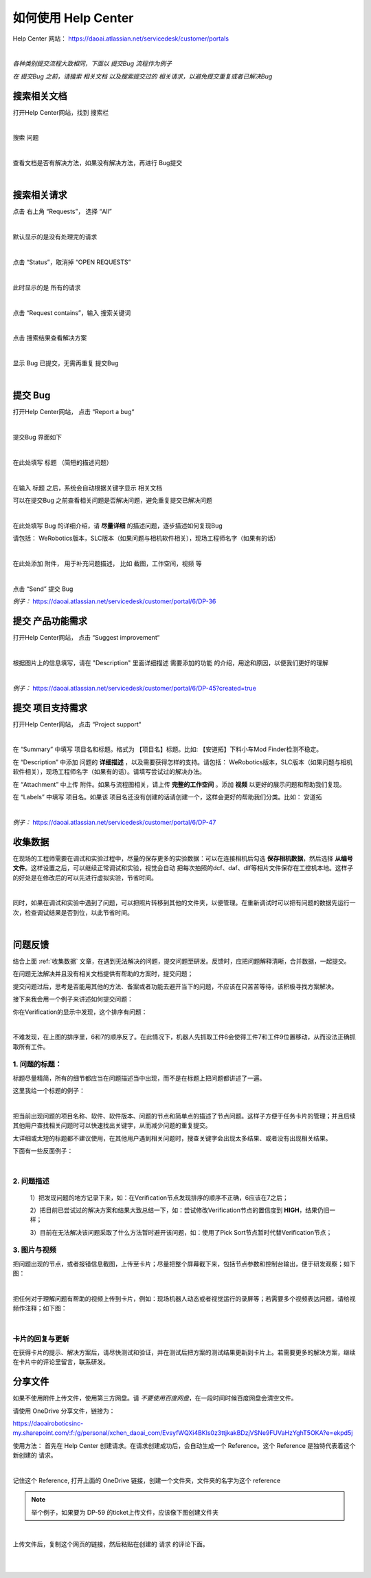 如何使用 Help Center
===================

Help Center 网站： https://daoai.atlassian.net/servicedesk/customer/portals

.. image:: Images/1.png
    :align: center 

.. image:: Images/2.png
    :align: center 
|

*各种类别提交流程大致相同，下面以 提交Bug 流程作为例子*

*在 提交Bug 之前，请搜索 相关文档 以及搜索提交过的 相关请求，以避免提交重复或者已解决Bug*

搜索相关文档
~~~~~~~~~~~

打开Help Center网站，找到 搜索栏

.. image:: Images/9.png
    :align: center 
|

搜索 问题

.. image:: Images/10.png
    :align: center 
|

查看文档是否有解决方法，如果没有解决方法，再进行 Bug提交

.. image:: Images/11.png
    :align: center 
|

搜索相关请求
~~~~~~~~~~~

点击 右上角 “Requests”， 选择 “All”

.. image:: Images/12.png
    :align: center 
|

默认显示的是没有处理完的请求

.. image:: Images/13.png
    :align: center 
|

点击 “Status”，取消掉 “OPEN REQUESTS”

.. image:: Images/14.png
    :align: center 
|

此时显示的是 所有的请求

.. image:: Images/15.png
    :align: center 
|

点击 “Request contains”，输入 搜索关键词

.. image:: Images/16.png
    :align: center 
|

点击 搜索结果查看解决方案

.. image:: Images/17.png
    :align: center 
|

显示 Bug 已提交，无需再重复 提交Bug

.. image:: Images/18.png
    :align: center
|

提交 Bug
~~~~~~~~

打开Help Center网站， 点击 “Report a bug“

.. image:: Images/3.png
    :align: center
|

提交Bug 界面如下

.. image:: Images/4.png
    :align: center
|

在此处填写 标题 （简短的描述问题）

.. image:: Images/5.png
    :align: center
|

在输入 标题 之后，系统会自动根据关键字显示 相关文档

可以在提交Bug 之前查看相关问题是否解决问题，避免重复提交已解决问题

.. image:: Images/8.png
    :align: center
|

在此处填写 Bug 的详细介绍，请 **尽量详细** 的描述问题，逐步描述如何复现Bug

请包括： WeRobotics版本，SLC版本（如果问题与相机软件相关），现场工程师名字（如果有的话）

.. image:: Images/6.png
    :align: center
|

在此处添加 附件， 用于补充问题描述， 比如 截图，工作空间，视频 等

.. image:: Images/7.png
    :align: center
|

点击 “Send” 提交 Bug

*例子：* https://daoai.atlassian.net/servicedesk/customer/portal/6/DP-36

提交 产品功能需求
~~~~~~~~~~~~~~~~

打开Help Center网站， 点击 “Suggest improvement“

.. image:: Images/19.png
    :align: center
|

根据图片上的信息填写，请在 "Description" 里面详细描述 需要添加的功能 的介绍，用途和原因，以便我们更好的理解

.. image:: Images/20.png
    :align: center
|

*例子：* https://daoai.atlassian.net/servicedesk/customer/portal/6/DP-45?created=true

提交 项目支持需求
~~~~~~~~~~~~~~~~

打开Help Center网站， 点击 “Project support“

.. image:: Images/21.png
    :align: center
|

在 “Summary” 中填写 项目名和标题。格式为 【项目名】标题。比如: 【安道拓】下料小车Mod Finder检测不稳定。

在 “Description” 中添加 问题的 **详细描述** ，以及需要获得怎样的支持。请包括： WeRobotics版本，SLC版本（如果问题与相机软件相关），现场工程师名字（如果有的话）。请填写尝试过的解决办法。

在 “Attachment” 中上传 附件。如果与流程图相关，请上传 **完整的工作空间** 。添加 **视频** 以更好的展示问题和帮助我们复现。

在 “Labels” 中填写 项目名。如果该 项目名还没有创建的话请创建一个，这样会更好的帮助我们分类。比如： 安道拓

.. image:: Images/22.png
    :align: center
|

*例子：* https://daoai.atlassian.net/servicedesk/customer/portal/6/DP-47

收集数据
~~~~~~~

在现场的工程师需要在调试和实验过程中，尽量的保存更多的实验数据：可以在连接相机后勾选 **保存相机数据**，然后选择 **从编号文件**。这样设置之后，可以继续正常调试和实验，视觉会自动
把每次拍照的dcf、daf、dlf等相片文件保存在工控机本地。这样子的好处是在修改后的可以先进行虚拟实验，节省时间。

.. image:: Images/save_images.png
    :align: center
|

同时，如果在调试和实验中遇到了问题，可以把照片转移到其他的文件夹，以便管理。在重新调试时可以把有问题的数据先运行一次，检查调试结果是否到位，以此节省时间。

.. image:: Images/folders.png
    :align: center
|

问题反馈
~~~~~~~

结合上面 :ref:`收集数据` 文章，在遇到无法解决的问题，提交问题至研发。反馈时，应把问题解释清晰，合并数据，一起提交。

.. :attention::
    在遇到问题时，先独立思考：以前是否遇到过此问题或者相似的问题？是：查看问题中心，是否存在相关的解决方案或者文章；否：也可以查看问题中心，或者询问同行的工程师，是否遇到过类似的问题。

在问题无法解决并且没有相关文档提供有帮助的方案时，提交问题；

提交问题过后，思考是否能用其他的方法、备案或者功能去避开当下的问题，不应该在只苦苦等待，该积极寻找方案解决。

接下来我会用一个例子来讲述如何提交问题：

你在Verification的显示中发现，这个排序有问题：

.. image:: Images/order_wrong.png
    :align: center
|

不难发现，在上图的排序里，6和7的顺序反了。在此情况下，机器人先抓取工件6会使得工件7和工件9位置移动，从而没法正确抓取所有工件。

1. 问题的标题：
*************

标题尽量精简，所有的细节都应当在问题描述当中出现，而不是在标题上把问题都讲述了一遍。

这里我给一个标题的例子：

.. image:: Images/title.png
    :align: center
|

把当前出现问题的项目名称、软件、软件版本、问题的节点和简单点的描述了节点问题。这样子方便于任务卡片的管理；并且后续其他用户查找相关问题时可以快速找出关键字，从而减少问题的重复提交。

太详细或太短的标题都不建议使用，在其他用户遇到相关问题时，搜查关键字会出现太多结果、或者没有出现相关结果。

下面有一些反面例子：

.. image:: Images/bad_title.png
    :align: center
|

2. 问题描述
**********

    1）把发现问题的地方记录下来，如：在Verification节点发现排序的顺序不正确，6应该在7之后；

    2）把目前已尝试过的解决方案和结果大致总结一下，如：尝试修改Verification节点的置信度到 **HIGH**，结果仍旧一样；

    3）目前在无法解决该问题采取了什么方法暂时避开该问题，如：使用了Pick Sort节点暂时代替Verification节点；

3. 图片与视频
************

把问题出现的节点，或者报错信息截图，上传至卡片；尽量把整个屏幕截下来，包括节点参数和控制台输出，便于研发观察；如下图：

.. image:: Images/whole.png
    :align: center
|

把任何对于理解问题有帮助的视频上传到卡片，例如：现场机器人动态或者视觉运行的录屏等；若需要多个视频表达问题，请给视频作注释；如下图：

.. image:: Images/vid.png
    :align: center
|

卡片的回复与更新
**************

在获得卡片的提示、解决方案后，请尽快测试和验证，并在测试后把方案的测试结果更新到卡片上。若需要更多的解决方案，继续在卡片中的评论里留言，联系研发。

分享文件
~~~~~~~

如果不使用附件上传文件，使用第三方网盘。请 *不要使用百度网盘*，在一段时间时候百度网盘会清空文件。

请使用 OneDrive 分享文件，链接为：

https://daoairoboticsinc-my.sharepoint.com/:f:/g/personal/xchen_daoai_com/EvsyfWQXi4BKls0z3ttjkakBDzjVSNe9FUVaHzYghT5OKA?e=ekpd5j

使用方法：
首先在 Help Center 创建请求。在请求创建成功后，会自动生成一个 Reference。这个 Reference 是独特代表着这个新创建的 请求。

.. image:: Images/23.png
    :align: center
|

记住这个 Reference, 打开上面的 OneDrive 链接，创建一个文件夹，文件夹的名字为这个 reference

.. note::
    举个例子，如果要为 DP-59 的ticket上传文件，应该像下图创建文件夹

.. image:: Images/24.png
    :align: center
|

上传文件后，复制这个网页的链接，然后粘贴在创建的 请求 的评论下面。

.. image:: Images/25.png
    :align: center
|

.. image:: Images/26.png
    :align: center
|